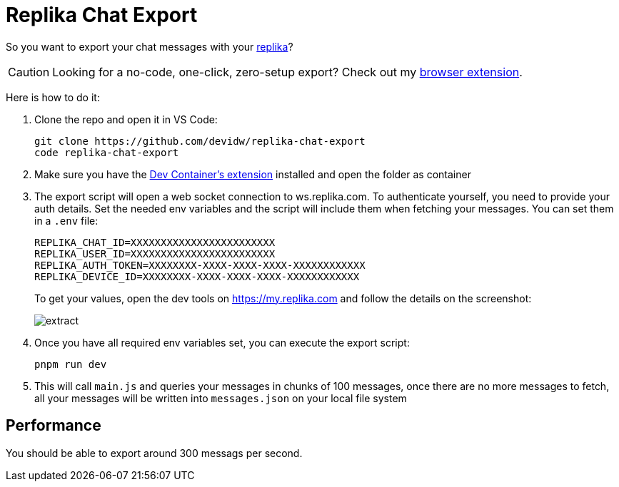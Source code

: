 = Replika Chat Export
ifdef::env-github[]
:tip-caption: :bulb:
:note-caption: :information_source:
:important-caption: :heavy_exclamation_mark:
:caution-caption: :fire:
:warning-caption: :warning:
endif::[]

So you want to export your chat messages with your https://replika.com[replika]?

CAUTION: Looking for a no-code, one-click, zero-setup export? Check out my https://chromewebstore.google.com/detail/immbjhielfhbemfnjfnddblchipnefmf[browser extension].

Here is how to do it:

. Clone the repo and open it in VS Code:
+
[source,console]
----
git clone https://github.com/devidw/replika-chat-export
code replika-chat-export
----
. Make sure you have the
https://marketplace.visualstudio.com/items?itemName=ms-vscode-remote.remote-containers[Dev
Container's extension] installed and open the folder as container
. The export script will open a web socket connection to ws.replika.com. To
authenticate yourself, you need to provide your auth details. Set the needed env
variables and the script will include them when fetching your messages. You can
set them in a `.env` file:
+
[source,console]
----
REPLIKA_CHAT_ID=XXXXXXXXXXXXXXXXXXXXXXXX
REPLIKA_USER_ID=XXXXXXXXXXXXXXXXXXXXXXXX
REPLIKA_AUTH_TOKEN=XXXXXXXX-XXXX-XXXX-XXXX-XXXXXXXXXXXX
REPLIKA_DEVICE_ID=XXXXXXXX-XXXX-XXXX-XXXX-XXXXXXXXXXXX
----
// REPLIKA_TOKEN=XXXXXXXX-XXXX-XXXX-XXXX-XXXXXXXXXXXX
+
To get your values, open the dev tools on https://my.replika.com and follow the
details on the screenshot:
+
image::./extract.png[]
+
. Once you have all required env variables set, you can execute the export
script:
+
[source,console]
----
pnpm run dev
----
. This will call `main.js` and queries your messages in chunks of 100 messages,
once there are no more messages to fetch, all your messages will be written into
`messages.json` on your local file system

== Performance

You should be able to export around 300 messags per second.
